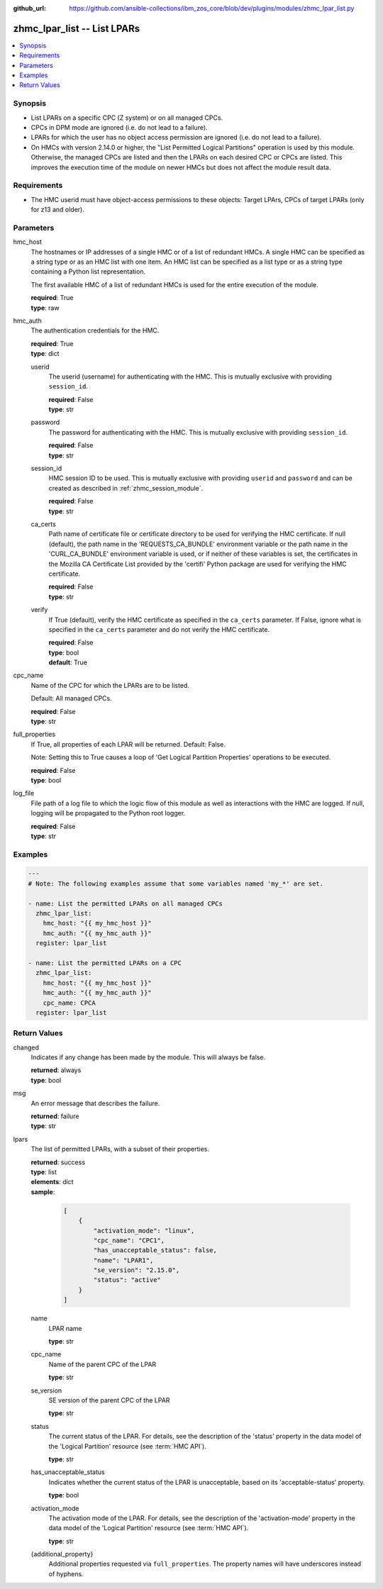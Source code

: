 
:github_url: https://github.com/ansible-collections/ibm_zos_core/blob/dev/plugins/modules/zhmc_lpar_list.py

.. _zhmc_lpar_list_module:


zhmc_lpar_list -- List LPARs
============================



.. contents::
   :local:
   :depth: 1


Synopsis
--------
- List LPARs on a specific CPC (Z system) or on all managed CPCs.
- CPCs in DPM mode are ignored (i.e. do not lead to a failure).
- LPARs for which the user has no object access permission are ignored (i.e. do not lead to a failure).
- On HMCs with version 2.14.0 or higher, the "List Permitted Logical Partitions" operation is used by this module. Otherwise, the managed CPCs are listed and then the LPARs on each desired CPC or CPCs are listed. This improves the execution time of the module on newer HMCs but does not affect the module result data.


Requirements
------------

- The HMC userid must have object-access permissions to these objects: Target LPArs, CPCs of target LPARs (only for z13 and older).




Parameters
----------


hmc_host
  The hostnames or IP addresses of a single HMC or of a list of redundant HMCs. A single HMC can be specified as a string type or as an HMC list with one item. An HMC list can be specified as a list type or as a string type containing a Python list representation.

  The first available HMC of a list of redundant HMCs is used for the entire execution of the module.

  | **required**: True
  | **type**: raw


hmc_auth
  The authentication credentials for the HMC.

  | **required**: True
  | **type**: dict


  userid
    The userid (username) for authenticating with the HMC. This is mutually exclusive with providing \ :literal:`session\_id`\ .

    | **required**: False
    | **type**: str


  password
    The password for authenticating with the HMC. This is mutually exclusive with providing \ :literal:`session\_id`\ .

    | **required**: False
    | **type**: str


  session_id
    HMC session ID to be used. This is mutually exclusive with providing \ :literal:`userid`\  and \ :literal:`password`\  and can be created as described in :ref:\`zhmc\_session\_module\`.

    | **required**: False
    | **type**: str


  ca_certs
    Path name of certificate file or certificate directory to be used for verifying the HMC certificate. If null (default), the path name in the 'REQUESTS\_CA\_BUNDLE' environment variable or the path name in the 'CURL\_CA\_BUNDLE' environment variable is used, or if neither of these variables is set, the certificates in the Mozilla CA Certificate List provided by the 'certifi' Python package are used for verifying the HMC certificate.

    | **required**: False
    | **type**: str


  verify
    If True (default), verify the HMC certificate as specified in the \ :literal:`ca\_certs`\  parameter. If False, ignore what is specified in the \ :literal:`ca\_certs`\  parameter and do not verify the HMC certificate.

    | **required**: False
    | **type**: bool
    | **default**: True



cpc_name
  Name of the CPC for which the LPARs are to be listed.

  Default: All managed CPCs.

  | **required**: False
  | **type**: str


full_properties
  If True, all properties of each LPAR will be returned. Default: False.

  Note: Setting this to True causes a loop of 'Get Logical Partition Properties' operations to be executed.

  | **required**: False
  | **type**: bool


log_file
  File path of a log file to which the logic flow of this module as well as interactions with the HMC are logged. If null, logging will be propagated to the Python root logger.

  | **required**: False
  | **type**: str




Examples
--------

.. code-block:: yaml+jinja

   
   ---
   # Note: The following examples assume that some variables named 'my_*' are set.

   - name: List the permitted LPARs on all managed CPCs
     zhmc_lpar_list:
       hmc_host: "{{ my_hmc_host }}"
       hmc_auth: "{{ my_hmc_auth }}"
     register: lpar_list

   - name: List the permitted LPARs on a CPC
     zhmc_lpar_list:
       hmc_host: "{{ my_hmc_host }}"
       hmc_auth: "{{ my_hmc_auth }}"
       cpc_name: CPCA
     register: lpar_list










Return Values
-------------


changed
  Indicates if any change has been made by the module. This will always be false.

  | **returned**: always
  | **type**: bool

msg
  An error message that describes the failure.

  | **returned**: failure
  | **type**: str

lpars
  The list of permitted LPARs, with a subset of their properties.

  | **returned**: success
  | **type**: list
  | **elements**: dict
  | **sample**:

    .. code-block:: json

        [
            {
                "activation_mode": "linux",
                "cpc_name": "CPC1",
                "has_unacceptable_status": false,
                "name": "LPAR1",
                "se_version": "2.15.0",
                "status": "active"
            }
        ]

  name
    LPAR name

    | **type**: str

  cpc_name
    Name of the parent CPC of the LPAR

    | **type**: str

  se_version
    SE version of the parent CPC of the LPAR

    | **type**: str

  status
    The current status of the LPAR. For details, see the description of the 'status' property in the data model of the 'Logical Partition' resource (see :term:\`HMC API\`).

    | **type**: str

  has_unacceptable_status
    Indicates whether the current status of the LPAR is unacceptable, based on its 'acceptable-status' property.

    | **type**: bool

  activation_mode
    The activation mode of the LPAR. For details, see the description of the 'activation-mode' property in the data model of the 'Logical Partition' resource (see :term:\`HMC API\`).

    | **type**: str

  {additional_property}
    Additional properties requested via \ :literal:`full\_properties`\ . The property names will have underscores instead of hyphens.



